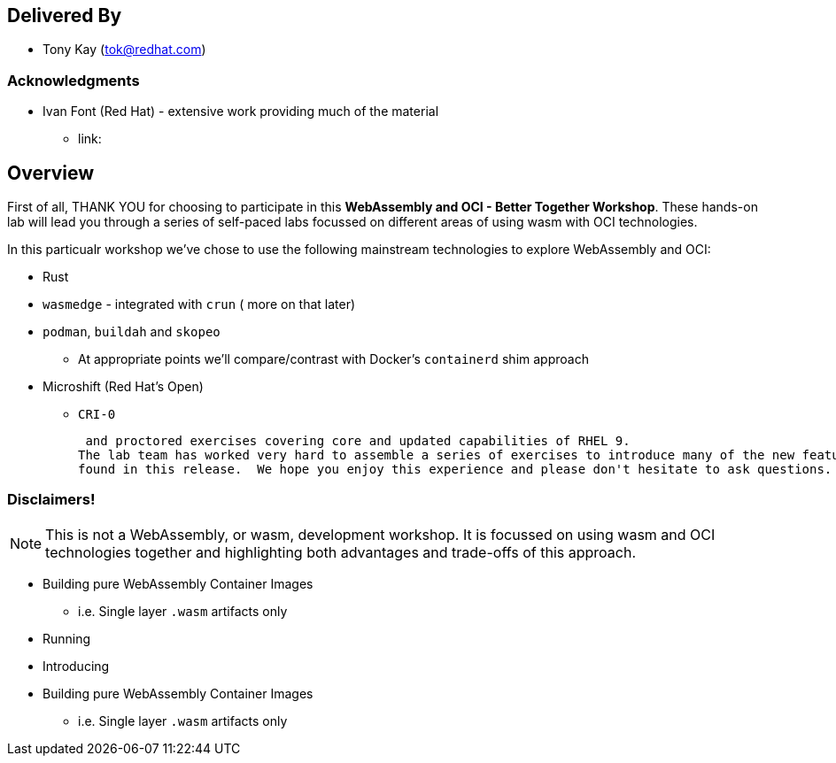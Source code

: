 :USER_GUID: %GUID%
:USERNAME: %USERNAME%
:markup-in-source: verbatim,attributes,quotes
:show_solution: true

[discrete]
== Delivered By

  * Tony Kay (tok@redhat.com)
 

=== Acknowledgments

  * Ivan Font (Red Hat) - extensive work providing much of the material
  ** link:

== Overview

First of all, THANK YOU for choosing to participate in this *WebAssembly and OCI - Better Together Workshop*.
These hands-on lab will lead you through a series of self-paced labs focussed on different areas of using wasm with OCI technologies.

In this particualr workshop we've chose to use the following mainstream technologies to explore WebAssembly and OCI:

* Rust
* `wasmedge` - integrated with `crun` ( more on that later)
* `podman`, `buildah` and `skopeo`
** At appropriate points we'll compare/contrast with Docker's `containerd` shim approach 
* Microshift (Red Hat's Open)
** `CRI-0`

 and proctored exercises covering core and updated capabilities of RHEL 9.
The lab team has worked very hard to assemble a series of exercises to introduce many of the new features and capabilities 
found in this release.  We hope you enjoy this experience and please don't hesitate to ask questions.  



=== Disclaimers!

NOTE: This is not a WebAssembly, or wasm, development workshop. It is focussed on using wasm and OCI technologies together and highlighting both advantages and trade-offs of this approach.

* Building pure WebAssembly Container Images
** i.e. Single layer `.wasm` artifacts only
* Running 
* Introducing 
* Building pure WebAssembly Container Images
** i.e. Single layer `.wasm` artifacts only
